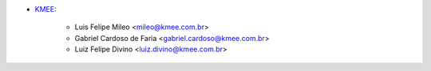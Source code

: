 * `KMEE <https://kmee.com.br>`__:

    * Luis Felipe Mileo <mileo@kmee.com.br>
    * Gabriel Cardoso de Faria <gabriel.cardoso@kmee.com.br>
    * Luiz Felipe Divino <luiz.divino@kmee.com.br>
